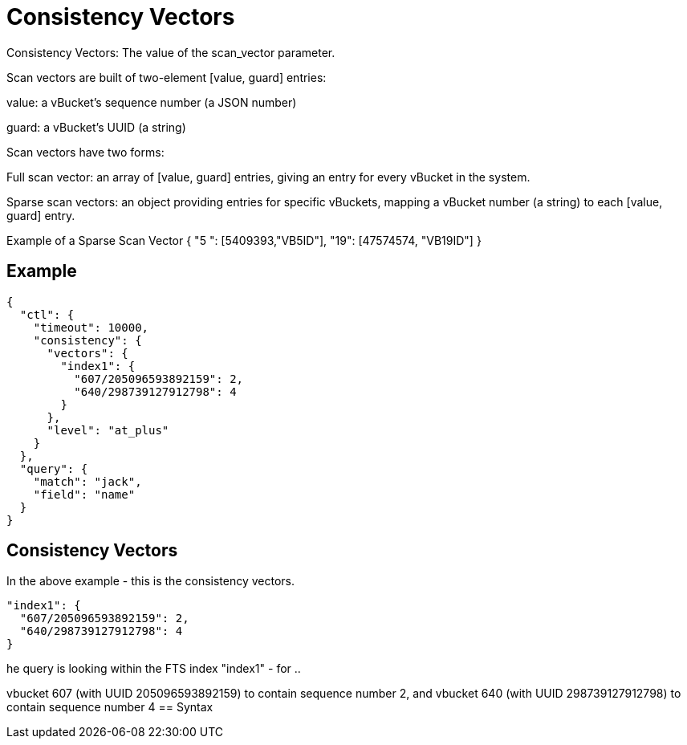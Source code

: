 = Consistency Vectors

Consistency Vectors: The value of the scan_vector parameter.

Scan vectors are built of two-element [value, guard] entries:

value: a vBucket’s sequence number (a JSON number)

guard: a vBucket’s UUID (a string)

Scan vectors have two forms:

Full scan vector: an array of [value, guard] entries, giving an entry for every vBucket in the system.

Sparse scan vectors: an object providing entries for specific vBuckets, mapping a vBucket number (a string) to each [value, guard] entry.

Example of a Sparse Scan Vector
{ "5 ": [5409393,"VB5ID"], "19": [47574574, "VB19ID"] }




== Example

----
{
  "ctl": {
    "timeout": 10000,
    "consistency": {
      "vectors": {
        "index1": {
          "607/205096593892159": 2,
          "640/298739127912798": 4
        }
      },
      "level": "at_plus"
    }
  },
  "query": {
    "match": "jack",
    "field": "name"
  }
}
----

== Consistency Vectors

In the above example - this is the consistency vectors.

----
"index1": {
  "607/205096593892159": 2,
  "640/298739127912798": 4
}
----

he query is looking within the FTS index "index1" - for ..


vbucket 607 (with UUID 205096593892159) to contain sequence number 2, and
vbucket 640 (with UUID 298739127912798) to contain sequence number 4
== Syntax

